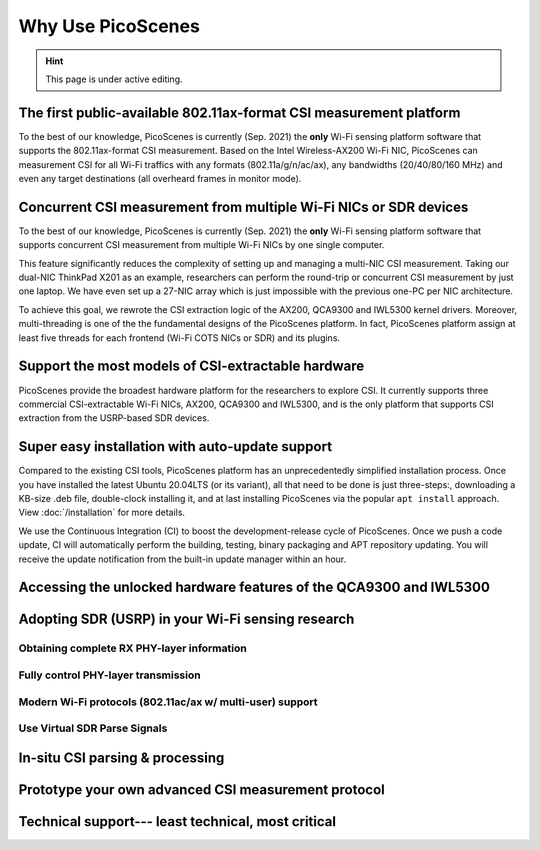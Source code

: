 Why Use PicoScenes
===================================

.. hint:: This page is under active editing.


The first public-available 802.11ax-format CSI measurement platform 
---------------------------------------------------------------------

To the best of our knowledge, 
PicoScenes is currently (Sep. 2021) the **only** Wi-Fi sensing platform software that supports the 802.11ax-format CSI measurement. 
Based on the Intel Wireless-AX200 Wi-Fi NIC, PicoScenes can measurement CSI for all Wi-Fi traffics with any formats (802.11a/g/n/ac/ax), any bandwidths (20/40/80/160 MHz) and even any target destinations (all overheard frames in monitor mode).


Concurrent CSI measurement from multiple Wi-Fi NICs or SDR devices
--------------------------------------------------------------------

To the best of our knowledge, 
PicoScenes is currently (Sep. 2021) the **only** Wi-Fi sensing platform software that supports concurrent CSI measurement from multiple Wi-Fi NICs by one single computer.

This feature significantly reduces the complexity of setting up and managing a multi-NIC CSI measurement.
Taking our dual-NIC ThinkPad X201 as an example, researchers can perform the round-trip or concurrent CSI measurement by just one laptop. 
We have even set up a 27-NIC array which is just impossible with the previous one-PC per NIC architecture.

To achieve this goal, we rewrote the CSI extraction logic of the AX200, QCA9300 and IWL5300 kernel drivers. Moreover, multi-threading is one of the the fundamental designs of the PicoScenes platform. In fact, PicoScenes platform assign at least five threads for each frontend (Wi-Fi COTS NICs or SDR) and its plugins.


Support the most models of CSI-extractable hardware
----------------------------------------------------

PicoScenes provide the broadest hardware platform for the researchers to explore CSI. It currently supports three commercial CSI-extractable Wi-Fi NICs, AX200, QCA9300 and IWL5300, and is the only platform that supports CSI extraction from the USRP-based SDR devices. 

Super easy installation with auto-update support
------------------------------------------------------

Compared to the existing CSI tools,
PicoScenes platform has an unprecedentedly simplified installation process.
Once you have installed the latest Ubuntu 20.04LTS (or its variant), all that need to be done is just three-steps:, downloading a KB-size .deb file, double-clock installing it, and at last installing PicoScenes via the popular ``apt install`` approach. View :doc:`/installation` for more details.

We use the Continuous Integration (CI) to boost the development-release cycle of PicoScenes.
Once we push a code update, CI will automatically perform the building, testing, binary packaging and APT repository updating.
You will receive the update notification from the built-in update manager within an hour.


Accessing the unlocked hardware features of the QCA9300 and IWL5300
---------------------------------------------------------------------



Adopting SDR (USRP) in your Wi-Fi sensing research
--------------------------------------------------

Obtaining complete RX PHY-layer information
~~~~~~~~~~~~~~~~~~~~~~~~~~~~~~~~~~~~~~~~~~~~

Fully control PHY-layer transmission
~~~~~~~~~~~~~~~~~~~~~~~~~~~~~~~~~~~~~~~


Modern Wi-Fi protocols (802.11ac/ax w/ multi-user) support
~~~~~~~~~~~~~~~~~~~~~~~~~~~~~~~~~~~~~~~~~~~~~~~~~~~~~~~~~~~~~~


Use Virtual SDR Parse Signals
~~~~~~~~~~~~~~~~~~~~~~~~~~~~~~~~~
.. figure:: /images/virtualsdr.gif
    :figwidth: 1000px
    :target: /images/virtualsdr.gif
    :align: center


In-situ CSI parsing & processing
-----------------------------------


Prototype your own advanced CSI measurement protocol
------------------------------------------------------


Technical support--- least technical, most critical
-----------------------------------------------------

